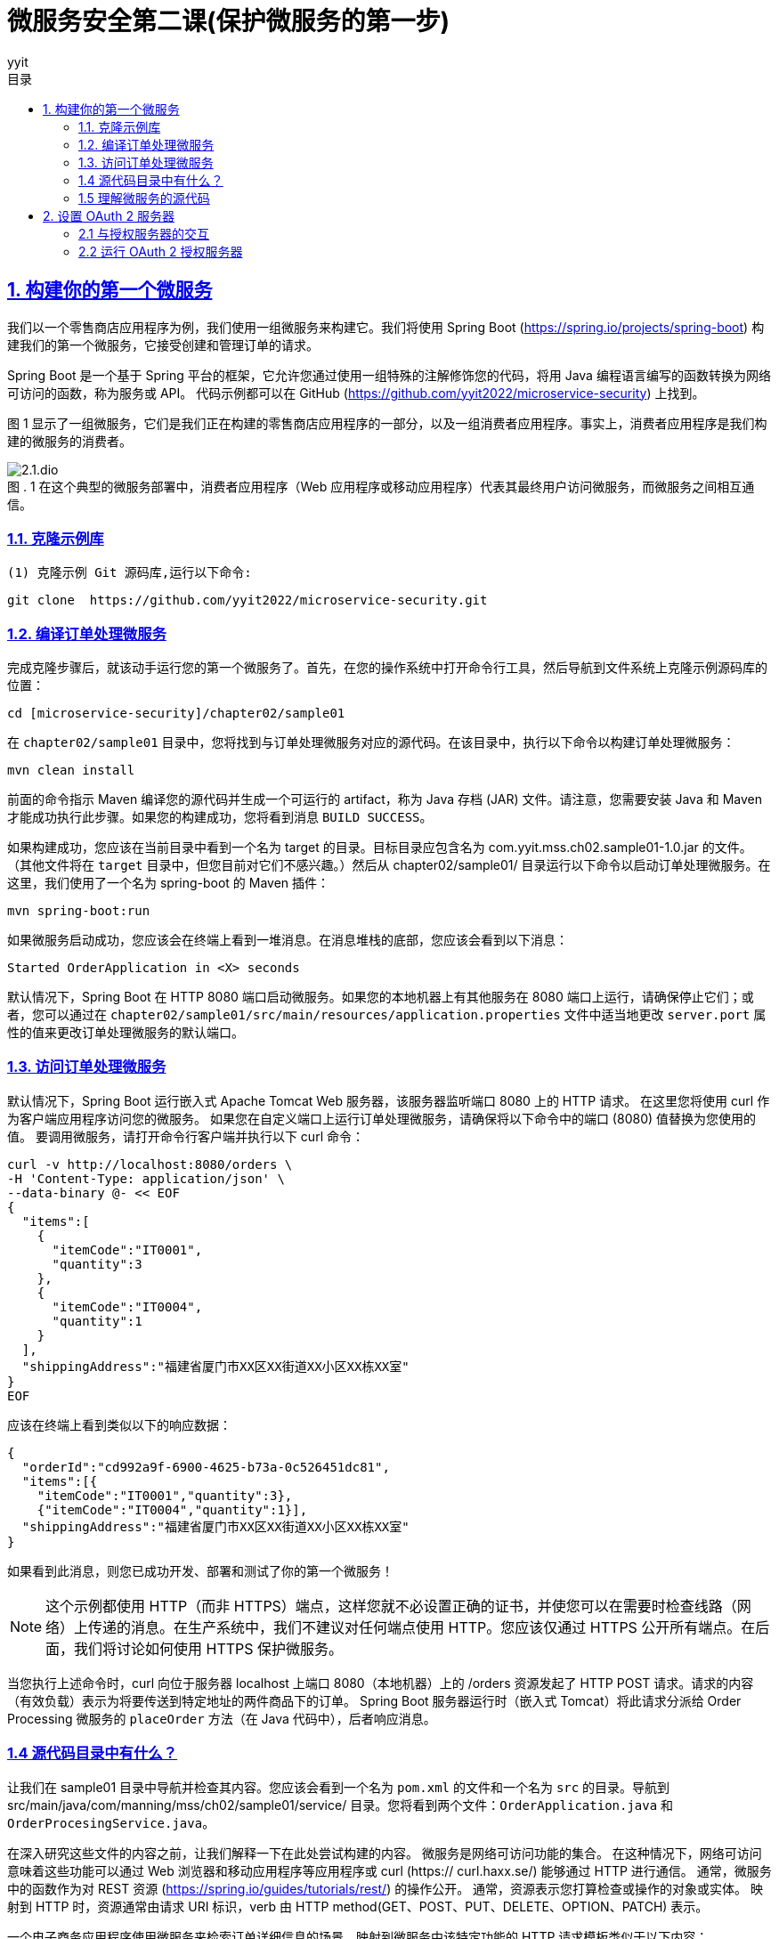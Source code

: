 = 微服务安全第二课(保护微服务的第一步)
:author: yyit
:stem: latexmath
:icons: font
:source-highlighter: coderay
:sectlinks:
:sectnumlevels: 4
:toc: left
:toc-title: 目录
:toclevels: 3

== 1. 构建你的第一个微服务

我们以一个零售商店应用程序为例，我们使用一组微服务来构建它。我们将使用 Spring Boot (https://spring.io/projects/spring-boot) 构建我们的第一个微服务，它接受创建和管理订单的请求。

Spring Boot 是一个基于 Spring 平台的框架，它允许您通过使用一组特殊的注解修饰您的代码，将用 Java 编程语言编写的函数转换为网络可访问的函数，称为服务或 API。
代码示例都可以在 GitHub (https://github.com/yyit2022/microservice-security) 上找到。

图 1 显示了一组微服务，它们是我们正在构建的零售商店应用程序的一部分，以及一组消费者应用程序。事实上，消费者应用程序是我们构建的微服务的消费者。

.1 在这个典型的微服务部署中，消费者应用程序（Web 应用程序或移动应用程序）代表其最终用户访问微服务，而微服务之间相互通信。
[caption="图 . "]
image::doc/2.1.dio.png[]

=== 1.1. 克隆示例库

 (1) 克隆示例 Git 源码库,运行以下命令:


 git clone  https://github.com/yyit2022/microservice-security.git

=== 1.2. 编译订单处理微服务

完成克隆步骤后，就该动手运行您的第一个微服务了。首先，在您的操作系统中打开命令行工具，然后导航到文件系统上克隆示例源码库的位置：

----
cd [microservice-security]/chapter02/sample01
----

在 `chapter02/sample01` 目录中，您将找到与订单处理微服务对应的源代码。在该目录中，执行以下命令以构建订单处理微服务：

----
mvn clean install
----

前面的命令指示 Maven 编译您的源代码并生成一个可运行的 artifact，称为 Java 存档 (JAR) 文件。请注意，您需要安装 Java 和 Maven 才能成功执行此步骤。如果您的构建成功，您将看到消息 `BUILD SUCCESS`。

如果构建成功，您应该在当前目录中看到一个名为 target 的目录。目标目录应包含名为 com.yyit.mss.ch02.sample01-1.0.jar 的文件。 （其他文件将在 `target` 目录中，但您目前对它们不感兴趣。）然后从 chapter02/sample01/ 目录运行以下命令以启动订单处理微服务。在这里，我们使用了一个名为 spring-boot 的 Maven 插件：

[source,bash]
----
mvn spring-boot:run
----

如果微服务启动成功，您应该会在终端上看到一堆消息。在消息堆栈的底部，您应该会看到以下消息：

[source,text]
----
Started OrderApplication in <X> seconds
----

默认情况下，Spring Boot 在 HTTP 8080 端口启动微服务。如果您的本地机器上有其他服务在 8080 端口上运行，请确保停止它们；或者，您可以通过在 `chapter02/sample01/src/main/resources/application.properties` 文件中适当地更改 `server.port` 属性的值来更改订单处理微服务的默认端口。

=== 1.3. 访问订单处理微服务
默认情况下，Spring Boot 运行嵌入式 Apache Tomcat Web 服务器，该服务器监听端口 8080 上的 HTTP 请求。
在这里您将使用 curl 作为客户端应用程序访问您的微服务。
如果您在自定义端口上运行订单处理微服务，请确保将以下命令中的端口 (8080) 值替换为您使用的值。
要调用微服务，请打开命令行客户端并执行以下 curl 命令：

[source,shell script]
----
curl -v http://localhost:8080/orders \
-H 'Content-Type: application/json' \
--data-binary @- << EOF
{
  "items":[
    {
      "itemCode":"IT0001",
      "quantity":3
    },
    {
      "itemCode":"IT0004",
      "quantity":1
    }
  ],
  "shippingAddress":"福建省厦门市XX区XX街道XX小区XX栋XX室"
}
EOF
----

应该在终端上看到类似以下的响应数据：

[source,text]
----
{
  "orderId":"cd992a9f-6900-4625-b73a-0c526451dc81",
  "items":[{
    "itemCode":"IT0001","quantity":3},
    {"itemCode":"IT0004","quantity":1}],
  "shippingAddress":"福建省厦门市XX区XX街道XX小区XX栋XX室"
}
----

如果看到此消息，则您已成功开发、部署和测试了你的第一个微服务！

NOTE: 这个示例都使用 HTTP（而非 HTTPS）端点，这样您就不必设置正确的证书，并使您可以在需要时检查线路（网络）上传递的消息。在生产系统中，我们不建议对任何端点使用 HTTP。您应该仅通过 HTTPS 公开所有端点。在后面，我们将讨论如何使用 HTTPS 保护微服务。

当您执行上述命令时，curl 向位于服务器 localhost 上端口 8080（本地机器）上的 /orders 资源发起了 HTTP POST 请求。请求的内容（有效负载）表示为将要传送到特定地址的两件商品下的订单。 Spring Boot 服务器运行时（嵌入式 Tomcat）将此请求分派给 Order Processing 微服务的 `placeOrder` 方法（在 Java 代码中），后者响应消息。

=== 1.4 源代码目录中有什么？

让我们在 sample01 目录中导航并检查其内容。您应该会看到一个名为 `pom.xml` 的文件和一个名为 `src` 的目录。导航到 src/main/java/com/manning/mss/ch02/sample01/service/ 目录。您将看到两个文件：`OrderApplication.java` 和 `OrderProcesingService.java`。

在深入研究这些文件的内容之前，让我们解释一下在此处尝试构建的内容。
微服务是网络可访问功能的集合。
在这种情况下，网络可访问意味着这些功能可以通过 Web 浏览器和移动应用程序等应用程序或 curl (https:// curl.haxx.se/) 能够通过 HTTP 进行通信。
通常，微服务中的函数作为对 REST 资源 (https://spring.io/guides/tutorials/rest/) 的操作公开。
通常，资源表示您打算检查或操作的对象或实体。
映射到 HTTP 时，资源通常由请求 URI 标识，verb 由 HTTP method(GET、POST、PUT、DELETE、OPTION、PATCH) 表示。


一个电子商务应用程序使用微服务来检索订单详细信息的场景。映射到微服务中该特定功能的 HTTP 请求模板类似于以下内容：
----
GET /orders/{orderid}
----

`GET` 是本例中使用的 HTTP 方法，因为您正在执行数据检索操作。 `/orders/{orderid}` 是托管相应微服务的服务器上的资源路径。
此路径可用于唯一标识订单资源。 `{orderid}` 是一个变量，需要在实际 HTTP 请求中替换为**适当**的值。
像 `GET /orders/d59dbd56-6e8b-4e06-906f-59990ce2e330` 这样会要求微服务检索 `ID` 为 `d59dbd56-6e8b-4e06-906f-59990ce2e330` 的订单的详细信息。


=== 1.5 理解微服务的源代码

让我们看一下代码示例，看看如何用 Java 开发一个方法并使用 Spring Boot 将其公开为 HTTP 资源。使用操作系统中的文件浏览器打开位于 sample01/src/main/java/com/yyit/mss/ch02/sample01/service 的目录，然后在文本编辑器中打开 `OrderProcessingService.java` 文件。如果您熟悉 Eclipse、NetBeans、IntelliJ IDEA 或任何类似的 Java 集成开发环境 (IDE)，您可以将示例作为 Maven 项目导入到 IDE。以下清单显示了 `OrderProcessingService.java` 文件的内容。

.清单 2.1 `OrderProcessingService.java` 文件的内容
```java
@RestController // 通知 Spring Boot 运行时将此类公开为微服务的 Rest 资源
@RequestMapping("/orders") // 指定服务所有资源所在的路径
public class OrderProcessingService {
    private Map<String, Order> orders = new HashMap<>();

    @PostMapping // 通知 Spring Boot 运行时将此方法公开为 POST HTTP 方法
    public ResponseEntity<Order> placeOrder(@RequestBody Order order) {
        System.out.println("接收到订单 "
                + order.getItems().size() + " 项");
        order.getItems().forEach((lineItem) ->
                System.out.println("订单项: " + lineItem.getItemCode() +
                        " 数量: " + lineItem.getQuantity()));
        String orderId = UUID.randomUUID().toString();
        order.setOrderId(orderId);
        orders.put(orderId, order);
        return new ResponseEntity<Order>(order, HttpStatus.CREATED);
    }
}
```

这段代码是一个简单的 Java 类，带有一个名为 `placeOrder` 的函数。您可能会注意到，我们使用 `@RestController` 注解装饰了该类，以通知 Spring Boot 运行时您有兴趣将此类公开为微服务。 `@RequestMapping` 注解指定了服务的所有资源所在的路径。我们还使用 `@PostMapping` 注解修饰了 `placeOrder` 函数，它通知 Spring Boot 运行时将此函数公开为 `/orders` 上下文中的 `POST` HTTP 方法（操作）。 `@RequestBody` 注解表示 HTTP 请求中的有效负载将分配给 `Order` 类型的对象。

同一目录中的另一个文件名为 `OrderApplication.java`。使用文本编辑器打开此文件并检查其内容，如下所示：

[source,java]
----
@SpringBootApplication
public class OrderApplication {
    public static void main(String args[]) {
        SpringApplication.run(OrderApplication.class, args);
    }
}
----

这个简单的 Java 类只有 `main` 函数。 `@SpringBootApplication` 注解通知 Spring Boot 运行时这个应用程序是一个 Spring Boot 应用程序。它还对 `OrderApplication` 类的同一个包中的 `Controller` 类（例如您之前看到的 `OrderProcessingService` 类）进行运行时检查。 `main` 函数是当您命令 JVM 运行特定 Java 程序时由 JVM 调用的函数。在 `main` 函数中，通过 `SpringApplication` 类的 `run` 实用程序函数启动 Spring Boot 应用程序，该类位于 Spring 框架中。

== 2. 设置 OAuth 2 服务器

现在已经启动并运行了你的第一个微服务，我们可以开始进入主要聚焦点：保护微服务。您将使用 OAuth 2 来保护您的边缘微服务。

当与 JWT 结合使用时，OAuth 2  可以成为一种高度可扩展的身份验证和授权机制，这对于保护微服务至关重要。

=== 2.1 与授权服务器的交互

在 OAuth 2 流程中，客户
端应用程序、最终用户和资源服务器都在不同阶段直接与授权服务器交互（见图 2）。
在从授权服务器请求令牌之前，客户端应用程序必须向它注册自己。

.2 OAuth 2 流程中的参与者：在典型的访问委托流程中，客户端（代表最终用户）使用授权服务器提供的令牌访问托管在资源服务器上的资源
[caption="图 . "]
image::doc/2.2.dio.png[]

授权服务器仅为它知道的客户端应用程序颁发令牌。一些授权服务器支持动态客户端注册协议 ( https://tools.ietf.org/html/rfc7591 )，它允许客户端即时或按需在授权服务器上注册自己（见图 3）。

.3 客户端应用程序向授权服务器请求访问令牌。授权服务器只向已知的客户端应用程序颁发令牌。客户端应用程序必须首先在授权服务器上注册。
[caption="图 . "]
image::doc/2.3.dio.png[]

Order Processing 微服务在这里扮演了**资源服务器**的角色，它会从客户端接收授权服务器发出的令牌，通常作为 HTTP 请求头或客户端发出 HTTP 请求时的查询参数（参见第 1 步）图 4)。_建议客户端通过 HTTPS 与微服务通信_，并在 HTTP header 而不是查询参数中发送令牌。因为查询参数是在 URL 中发送的，所以这些参数可以记录在服务器日志中。因此，任何有权访问日志的人都可以看到此信息。

使用 TLS 来保护 OAuth 2 流中所有实体之间的通信（或换句话说，使用 HTTPS）非常重要。
授权服务器为访问微服务（或资源）而颁发的令牌（访问令牌）必须像密码一样受到保护。
我们不会通过纯 HTTP 发送密码，而是始终使用 HTTPS。
因此，我们在通过网络发送访问令牌时遵循相同的过程。

.4 客户端应用程序在 HTTP 授权请求头中传递 OAuth 访问令牌以从资源服务器访问资源。
[caption="图 . "]
image::doc/2.4.dio.png[]

收到访问令牌后，订单处理微服务应在授予对其资源的访问权限之前根据授权服务器对其进行验证。
OAuth 2 授权服务器通常支持 OAuth 2 令牌自省配置文件 (https://tools.ietf.org/html/rfc7662) 或资源服务器的类似替代方案，
以检查访问令牌的有效性（见图 5）。
如果访问令牌是自包含的 JWT，资源服务器可以自行验证它，而无需与授权服务器交谈。我们将在后面详细讨论自包含的 JWT。

.6 订单处理微服务（资源服务器）通过与授权服务器对话来内省访问令牌。
[caption="图 . "]
image::doc/2.5.dio.png[]

=== 2.2 运行 OAuth 2 授权服务器

许多生产级 OAuth 2.0 授权服务器都在那里，既有专有的，也有开源的。
然而，在本章中，我们使用一个能够发布访问令牌的简单授权服务器。
它是使用 Spring Boot 构建的。在之前克隆的 Git 源码库中，您应该会在目录 Chapter02 下找到一个名为 sample02 的目录。
您将在那里找到简单 OAuth 2 授权服务器的源代码。首先，编译并运行它；然后查看代码以了解它的作用。

